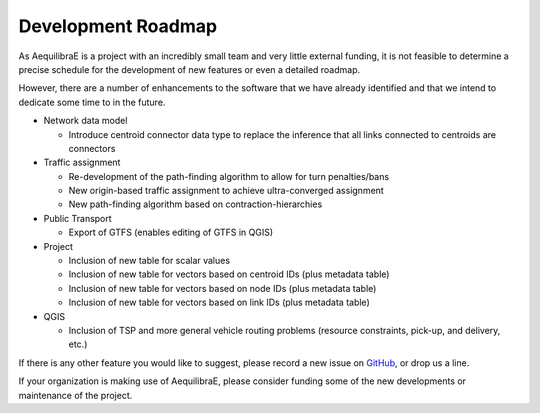 Development Roadmap
===================

As AequilibraE is a project with an incredibly small team and very little external
funding, it is not feasible to determine a precise schedule for the development
of new features or even a detailed roadmap.

However, there are a number of enhancements to the software that we have already
identified and that we intend to dedicate some time to in the future.

* Network data model

  * Introduce centroid connector data type to replace the inference that all links
    connected to centroids are connectors

* Traffic assignment

  * Re-development of the path-finding algorithm to allow for turn
    penalties/bans
  * New origin-based traffic assignment to achieve ultra-converged
    assignment
  * New path-finding algorithm based on contraction-hierarchies

* Public Transport

  * Export of GTFS (enables editing of GTFS in QGIS)

* Project

  * Inclusion of new table for scalar values
  * Inclusion of new table for vectors based on centroid IDs (plus metadata
    table)
  * Inclusion of new table for vectors based on node IDs (plus metadata table)
  * Inclusion of new table for vectors based on link IDs (plus metadata table)

* QGIS

  * Inclusion of TSP and more general vehicle routing problems (resource
    constraints, pick-up, and delivery, etc.)

If there is any other feature you would like to suggest, please record a new
issue on `GitHub <https://github.com/AequilibraE/aequilibrae/issues>`_, or drop
us a line.

If your organization is making use of AequilibraE, please consider funding some
of the new developments or maintenance of the project.
